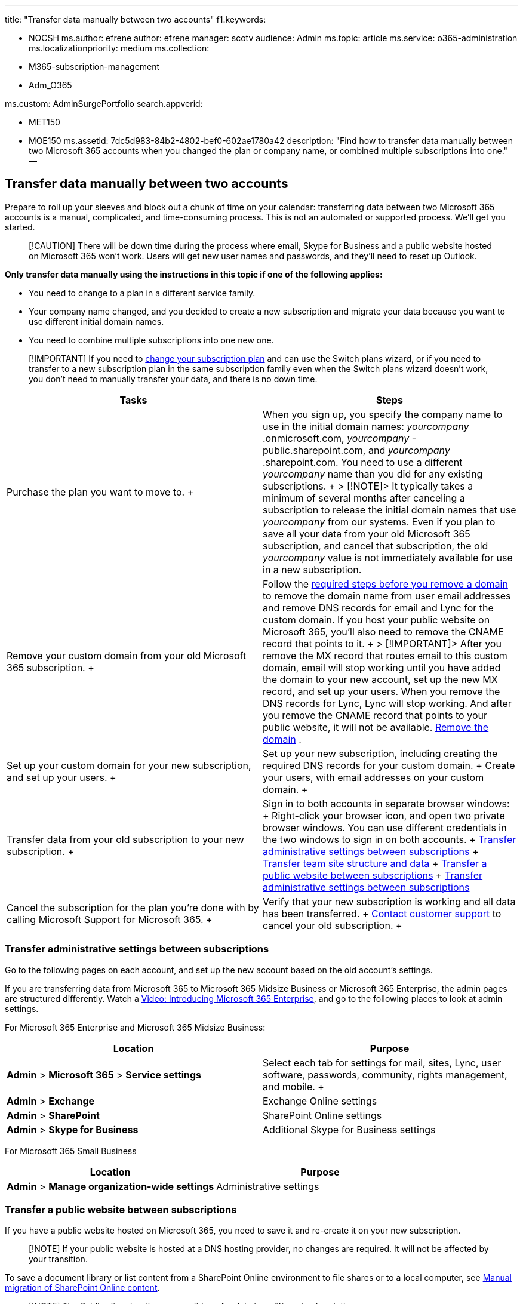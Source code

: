 '''

title: "Transfer data manually between two accounts" f1.keywords:

* NOCSH ms.author: efrene author: efrene manager: scotv audience: Admin ms.topic: article ms.service: o365-administration ms.localizationpriority: medium ms.collection:
* M365-subscription-management
* Adm_O365

ms.custom: AdminSurgePortfolio search.appverid:

* MET150
* MOE150 ms.assetid: 7dc5d983-84b2-4802-bef0-602ae1780a42 description: "Find how to transfer data manually between two Microsoft 365 accounts when you changed the plan or company name, or combined multiple subscriptions into one." --

== Transfer data manually between two accounts

Prepare to roll up your sleeves and block out a chunk of time on your calendar: transferring data between two Microsoft 365 accounts is a manual, complicated, and time-consuming process.
This is not an automated or supported process.
We'll get you started.

____
[!CAUTION] There will be down time during the process where email, Skype for Business and a public website hosted on Microsoft 365 won't work.
Users will get new user names and passwords, and they'll need to reset up Outlook.
____

*Only transfer data manually using the instructions in this topic if one of the following applies:*

* You need to change to a plan in a different service family.
* Your company name changed, and you decided to create a new subscription and migrate your data because you want to use different initial domain names.
* You need to combine multiple subscriptions into one new one.

____
[!IMPORTANT] If you need to xref:../../commerce/subscriptions/switch-to-a-different-plan.adoc[change your subscription plan] and can use the Switch plans wizard, or if you need to transfer to a new subscription plan in the same subscription family even when the Switch plans wizard doesn't work, you don't need to manually transfer your data, and there is no down time.
____

|===
| *Tasks* | *Steps*

| Purchase the plan you want to move to.
+
| When you sign up, you specify the company name to use in the initial domain names:  _yourcompany_  .onmicrosoft.com,  _yourcompany_  -public.sharepoint.com, and  _yourcompany_  .sharepoint.com.
You need to use a different  _yourcompany_  name than you did for any existing subscriptions.
+ > [!NOTE]>  It typically takes a minimum of several months after canceling a subscription to release the initial domain names that use  _yourcompany_  from our systems.
Even if you plan to save all your data from your old Microsoft 365 subscription, and cancel that subscription, the old  _yourcompany_  value is not immediately available for use in a new subscription.

| Remove your custom domain from your old Microsoft 365 subscription.
+
| Follow the xref:remove-a-domain.adoc[required steps before you remove a domain] to remove the domain name from user email addresses and remove DNS records for email and Lync for the custom domain.
If you host your public website on Microsoft 365, you'll also need to remove the CNAME record that points to it.
+ > [!IMPORTANT]>  After you remove the MX record that routes email to this custom domain, email will stop working until you have added the domain to your new account, set up the new MX record, and set up your users.
When you remove the DNS records for Lync, Lync will stop working.
And after you remove the CNAME record that points to your public website, it will not be available.
xref:remove-a-domain.adoc[Remove the domain] .  +

| Set up your custom domain for your new subscription, and set up your users.
+
| Set up your new subscription, including creating the required DNS records for your custom domain.
+ Create your users, with email addresses on your custom domain.
+

| Transfer data from your old subscription to your new subscription.
+
| Sign in to both accounts in separate browser windows:  + Right-click your browser icon, and open two private browser windows.
You can use different credentials in the two windows to sign in on both accounts.
+ <<email,Transfer administrative settings between subscriptions>> + <<transfer-team-site-structure-and-data,Transfer team site structure and data>> + <<transfer-a-public-website-between-subscriptions,Transfer a public website between subscriptions>> + <<email,Transfer administrative settings between subscriptions>> +

| Cancel the subscription for the plan you're done with by calling Microsoft Support for Microsoft 365.
+
| Verify that your new subscription is working and all data has been transferred.
+ xref:../../business-video/get-help-support.adoc[Contact customer support] to cancel your old subscription.
+
|===

=== Transfer administrative settings between subscriptions

Go to the following pages on each account, and set up the new account based on the old account's settings.

If you are transferring data from Microsoft 365 to Microsoft 365 Midsize Business or Microsoft 365 Enterprise, the admin pages are structured differently.
Watch a link:../index.yml[Video: Introducing Microsoft 365 Enterprise], and go to the following places to look at admin settings.

For Microsoft 365 Enterprise and Microsoft 365 Midsize Business:

|===
| *Location* | *Purpose*

| *Admin* > *Microsoft 365* > *Service settings* +
| Select each tab for settings for mail, sites, Lync, user software, passwords, community, rights management, and mobile.
+

| *Admin* > *Exchange* +
| Exchange Online settings  +

| *Admin* > *SharePoint* +
| SharePoint Online settings  +

| *Admin* > *Skype for Business* +
| Additional Skype for Business settings  +
|===

For Microsoft 365 Small Business

|===
| *Location* | *Purpose*

| *Admin* > *Manage organization-wide settings* +
| Administrative settings  +
|===

=== Transfer a public website between subscriptions

If you have a public website hosted on Microsoft 365, you need to save it and re-create it on your new subscription.

____
[!NOTE] If your public website is hosted at a DNS hosting provider, no changes are required.
It will not be affected by your transition.
____

To save a document library or list content from a SharePoint Online environment to file shares or to a local computer, see link:/sharepoint/troubleshoot/migration-tool/content-manual-migration[Manual migration of SharePoint Online content].

____
[!NOTE] The Public site migration app can't transfer data to a different subscription.
____

=== Transfer team site structure and data

There are several ways to save or transfer team site data:

* You can save the old site as a template and import the template into the new site.
* To transfer documents, first manually recreate your hierarchy on the new site.
Then you can open both SharePoint team sites at the same time, open both document libraries with Windows Explorer, and copy and paste the documents.
See https://support.microsoft.com/office/d18d21a0-1f9f-4f6c-ac45-d52afa0a4a2e[Video: Copy or move library files by using Open with Explorer].
* To transfer list data, save a https://support.microsoft.com/office/c3884ad1-bc49-44b8-b3d6-3bc6a01eb393[list template], and use the saved template to re-create the list on the new site.
* To save a document library or list content from a SharePoint Online environment (OneDrive for Business or team sites) to file shares or to a local computer, see link:/sharepoint/troubleshoot/migration-tool/content-manual-migration[Information about manual migration of SharePoint Online content].

=== Transfer users' data between subscriptions

==== Email:

Ask users to https://support.microsoft.com/office/0996ece3-57c6-49bc-977b-0d1892e2aacc[move their email, contacts, tasks, and calendar information] after you set up your new subscription.
They can get to their old email by using their initial user name, such as sue@contoso.onmicrosoft.com.

==== OneDrive for Business data:

Ask users to Copy/Sync https://support.microsoft.com/office/59b1de2b-519e-4d3a-8f45-51647cf291cd[OneDrive for Business content to their computer], and then add it back to their new subscription.

==== OneNote

Ask users to https://support.microsoft.com/office/back-up-notes-f58b34b0-611d-435e-87fa-7942a1767af4?ui=en-us&rs=en-us&ad=us[Back up OneNote] and to https://support.microsoft.com/en-us/office/restore-notes-from-a-backup-5daf9cb0-6769-4998-a5de-f044fdd0d831?ui=en-us&rs=en-us&ad=us[Restore notes from a backup] to their new subscriptions.

